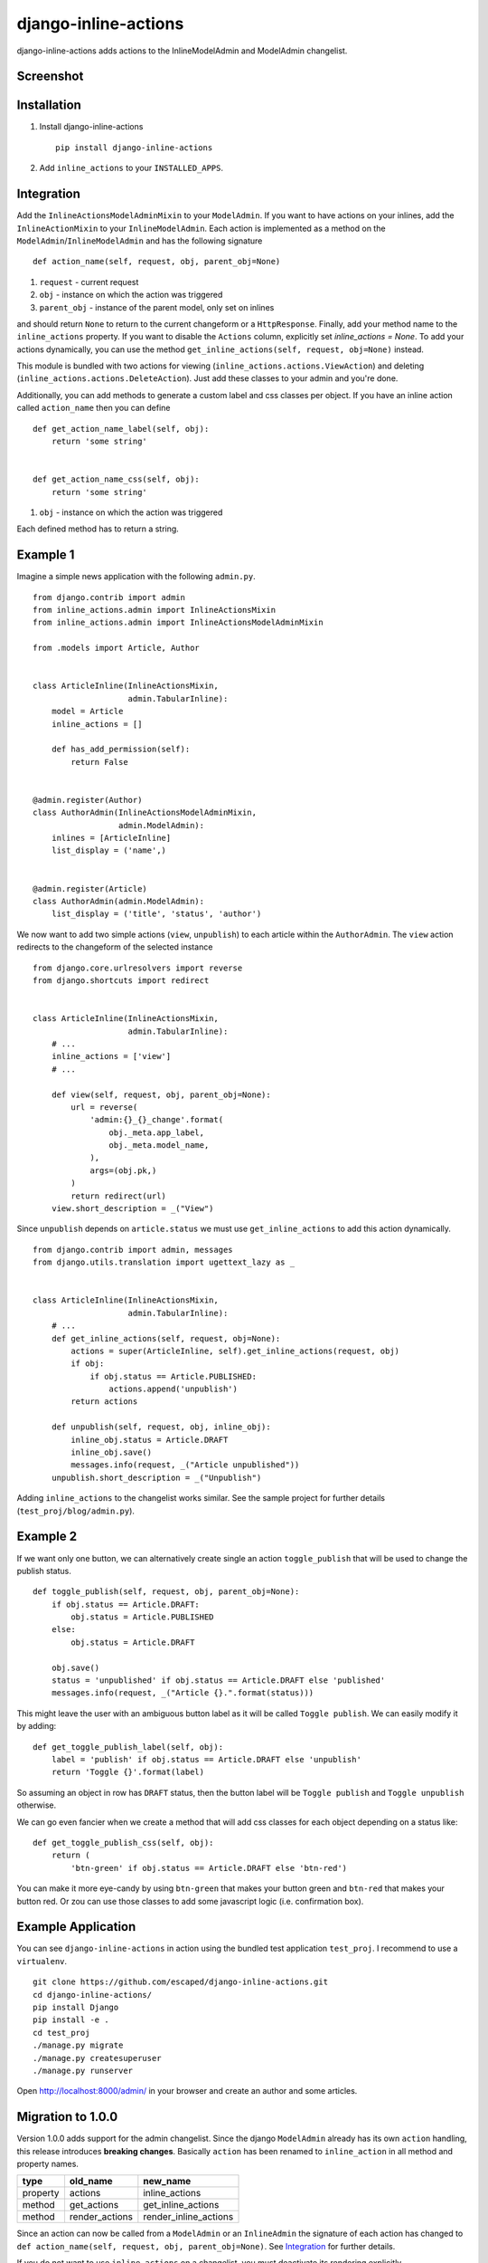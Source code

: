 =====================
django-inline-actions
=====================



.. image:: https://img.shields.io/pypi/v/django-inline-actions.svg
    :target: https://pypi.python.org/pypi/django-inline-actions
.. image:: https://travis-ci.org/escaped/django-inline-actions.png?branch=master
    :target: http://travis-ci.org/escaped/django-inline-actions
    :alt: Build Status
.. image:: https://coveralls.io/repos/escaped/django-inline-actions/badge.png?branch=master
    :target: https://coveralls.io/r/escaped/django-inline-actions
    :alt: Coverage
.. image:: https://img.shields.io/pypi/pyversions/django-inline-actions.svg
.. image:: https://img.shields.io/pypi/status/django-inline-actions.svg
.. image:: https://img.shields.io/pypi/l/django-inline-actions.svg


django-inline-actions adds actions to the InlineModelAdmin and ModelAdmin changelist.


Screenshot
==========

.. image:: https://raw.githubusercontent.com/escaped/django-inline-actions/master/example_changelist.png

.. image:: https://raw.githubusercontent.com/escaped/django-inline-actions/master/example_inline.png


Installation
============

#. Install django-inline-actions ::

    pip install django-inline-actions

#. Add ``inline_actions`` to your ``INSTALLED_APPS``.


Integration
===========

Add the ``InlineActionsModelAdminMixin`` to your ``ModelAdmin``.
If you want to have actions on your inlines, add the ``InlineActionMixin`` to your
``InlineModelAdmin``.
Each action is implemented as a method on the ``ModelAdmin``/``InlineModelAdmin`` and has
the following signature ::

    def action_name(self, request, obj, parent_obj=None)

#. ``request`` - current request
#. ``obj`` - instance on which the action was triggered
#. ``parent_obj`` - instance of the parent model, only set on inlines

and should return ``None`` to return to the current changeform or a ``HttpResponse``.
Finally, add your method name to the ``inline_actions`` property.
If you want to disable the ``Actions`` column, explicitly set `inline_actions = None`.
To add your actions dynamically, you can use the method
``get_inline_actions(self, request, obj=None)`` instead.


This module is bundled with two actions for viewing
(``inline_actions.actions.ViewAction``) and deleting
(``inline_actions.actions.DeleteAction``).
Just add these classes to your admin and you're done.


Additionally, you can add methods to generate a custom label and css classes per object.
If you have an inline action called ``action_name`` then you can define ::

    def get_action_name_label(self, obj):
        return 'some string'


    def get_action_name_css(self, obj):
        return 'some string'


#. ``obj`` - instance on which the action was triggered

Each defined method has to return a string.



Example 1
=========
Imagine a simple news application with the following ``admin.py``. ::

    from django.contrib import admin
    from inline_actions.admin import InlineActionsMixin
    from inline_actions.admin import InlineActionsModelAdminMixin

    from .models import Article, Author


    class ArticleInline(InlineActionsMixin,
                        admin.TabularInline):
        model = Article
        inline_actions = []

        def has_add_permission(self):
            return False


    @admin.register(Author)
    class AuthorAdmin(InlineActionsModelAdminMixin,
                      admin.ModelAdmin):
        inlines = [ArticleInline]
        list_display = ('name',)


    @admin.register(Article)
    class AuthorAdmin(admin.ModelAdmin):
        list_display = ('title', 'status', 'author')


We now want to add two simple actions (``view``, ``unpublish``) to
each article within the ``AuthorAdmin``.
The ``view`` action redirects to the changeform of the selected instance ::

    from django.core.urlresolvers import reverse
    from django.shortcuts import redirect


    class ArticleInline(InlineActionsMixin,
                        admin.TabularInline):
        # ...
        inline_actions = ['view']
        # ...

        def view(self, request, obj, parent_obj=None):
            url = reverse(
                'admin:{}_{}_change'.format(
                    obj._meta.app_label,
                    obj._meta.model_name,
                ),
                args=(obj.pk,)
            )
            return redirect(url)
        view.short_description = _("View")


Since ``unpublish`` depends on ``article.status`` we must use ``get_inline_actions`` to
add this action dynamically. ::

    from django.contrib import admin, messages
    from django.utils.translation import ugettext_lazy as _


    class ArticleInline(InlineActionsMixin,
                        admin.TabularInline):
        # ...
        def get_inline_actions(self, request, obj=None):
            actions = super(ArticleInline, self).get_inline_actions(request, obj)
            if obj:
                if obj.status == Article.PUBLISHED:
                    actions.append('unpublish')
            return actions

        def unpublish(self, request, obj, inline_obj):
            inline_obj.status = Article.DRAFT
            inline_obj.save()
            messages.info(request, _("Article unpublished"))
        unpublish.short_description = _("Unpublish")


Adding ``inline_actions`` to the changelist works similar. See the sample project for
further details (``test_proj/blog/admin.py``).

Example 2
=========

If we want only one button, we can alternatively create single an
action ``toggle_publish`` that will be used to change the publish status. ::

    def toggle_publish(self, request, obj, parent_obj=None):
        if obj.status == Article.DRAFT:
            obj.status = Article.PUBLISHED
        else:
            obj.status = Article.DRAFT

        obj.save()
        status = 'unpublished' if obj.status == Article.DRAFT else 'published'
        messages.info(request, _("Article {}.".format(status)))

This might leave the user with an ambiguous button label as it will be called
``Toggle publish``. We can easily modify it by adding: ::

    def get_toggle_publish_label(self, obj):
        label = 'publish' if obj.status == Article.DRAFT else 'unpublish'
        return 'Toggle {}'.format(label)


So assuming an object in row has ``DRAFT`` status, then the button label will be
``Toggle publish`` and ``Toggle unpublish`` otherwise.

We can go even fancier when we create a method that will add css classes
for each object depending on a status like: ::


    def get_toggle_publish_css(self, obj):
        return (
            'btn-green' if obj.status == Article.DRAFT else 'btn-red')

You can make it more eye-candy by using ``btn-green`` that makes your button green and
``btn-red`` that makes your button red. Or zou can use those classes to add some
javascript logic (i.e. confirmation box).


Example Application
===================
You can see ``django-inline-actions`` in action using the bundled test application
``test_proj``. I recommend to use a ``virtualenv``. ::

   git clone https://github.com/escaped/django-inline-actions.git
   cd django-inline-actions/
   pip install Django
   pip install -e .
   cd test_proj
   ./manage.py migrate
   ./manage.py createsuperuser
   ./manage.py runserver

Open `<http://localhost:8000/admin/>`_ in your browser and create an
author and some articles.


Migration to 1.0.0
==================

Version 1.0.0 adds support for the admin changelist. Since the django ``ModelAdmin``
already has its own ``action`` handling, this release introduces **breaking changes**.
Basically ``action`` has been renamed to ``inline_action`` in all method and property
names.


+----------+----------------+-----------------------+
| type     | old_name       | new_name              |
+==========+================+=======================+
| property | actions        | inline_actions        |
+----------+----------------+-----------------------+
| method   | get_actions    | get_inline_actions    |
+----------+----------------+-----------------------+
| method   | render_actions | render_inline_actions |
+----------+----------------+-----------------------+


Since an action can now be called from a ``ModelAdmin`` or an ``InlineAdmin`` the signature
of each action has changed to ``def action_name(self, request, obj, parent_obj=None)``.
See `Integration`_ for further details.

If you do not want to use ``inline_actions`` on a changelist, you must deactivate
its rendering explicitly ::

      class Foo(InlineActionsModelAdminMixin, admin.ModelADmin):
         inline_actions = None
         # ...


